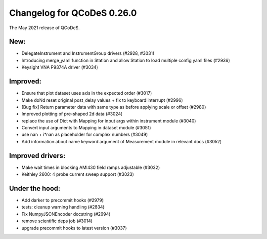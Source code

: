 Changelog for QCoDeS 0.26.0
===========================

The May 2021 release of QCoDeS.

----
New:
----

- DelegateInstrument and InstrumentGroup drivers (#2928, #3031)
- Introducing merge_yaml function in Station and allow Station to load
  multiple config yaml files (#2936)
- Keysight VNA P9374A driver (#3034)

---------
Improved:
---------

- Ensure that plot dataset uses axis in the expected order (#3017)
- Make doNd reset original post_delay values + fix to keyboard interrupt (#2996)
- [Bug fix] Return parameter data with same type as before applying scale or
  offset (#2980)
- Improved plotting of pre-shaped 2d data (#3024)
- replace the use of Dict with Mapping for input args within instrument
  module (#3040)
- Convert input arguments to Mapping in dataset module (#3051)
- use nan + i*nan as placeholder for complex numbers (#3049)
- Add information about name keyword argument of Measurement module in
  relevant docs (#3052)

-----------------
Improved drivers:
-----------------

- Make wait times in blocking AMI430 field ramps adjustable (#3032)
- Keithley 2600: 4 probe current sweep support (#3023)

---------------
Under the hood:
---------------

- Add darker to precommit hooks (#2979)
- tests: cleanup warning handling (#2834)
- Fix NumpyJSONEncoder docstring (#2994)
- remove scientific deps job (#3014)
- upgrade precommit hooks to latest version (#3037)
